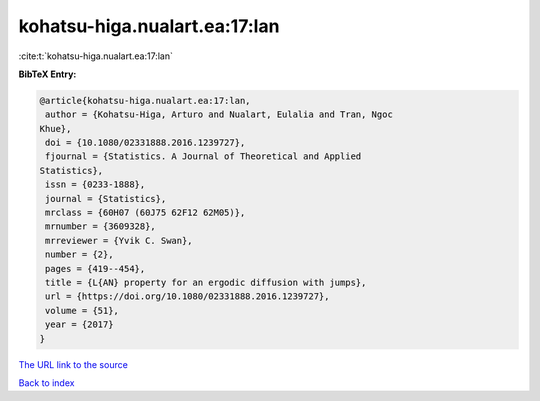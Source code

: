 kohatsu-higa.nualart.ea:17:lan
==============================

:cite:t:`kohatsu-higa.nualart.ea:17:lan`

**BibTeX Entry:**

.. code-block:: bibtex

   @article{kohatsu-higa.nualart.ea:17:lan,
    author = {Kohatsu-Higa, Arturo and Nualart, Eulalia and Tran, Ngoc
   Khue},
    doi = {10.1080/02331888.2016.1239727},
    fjournal = {Statistics. A Journal of Theoretical and Applied
   Statistics},
    issn = {0233-1888},
    journal = {Statistics},
    mrclass = {60H07 (60J75 62F12 62M05)},
    mrnumber = {3609328},
    mrreviewer = {Yvik C. Swan},
    number = {2},
    pages = {419--454},
    title = {L{AN} property for an ergodic diffusion with jumps},
    url = {https://doi.org/10.1080/02331888.2016.1239727},
    volume = {51},
    year = {2017}
   }

`The URL link to the source <ttps://doi.org/10.1080/02331888.2016.1239727}>`__


`Back to index <../By-Cite-Keys.html>`__
